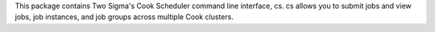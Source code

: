This package contains Two Sigma's Cook Scheduler command line interface, cs. cs allows you to submit jobs and view jobs, job instances, and job groups across multiple Cook clusters.


